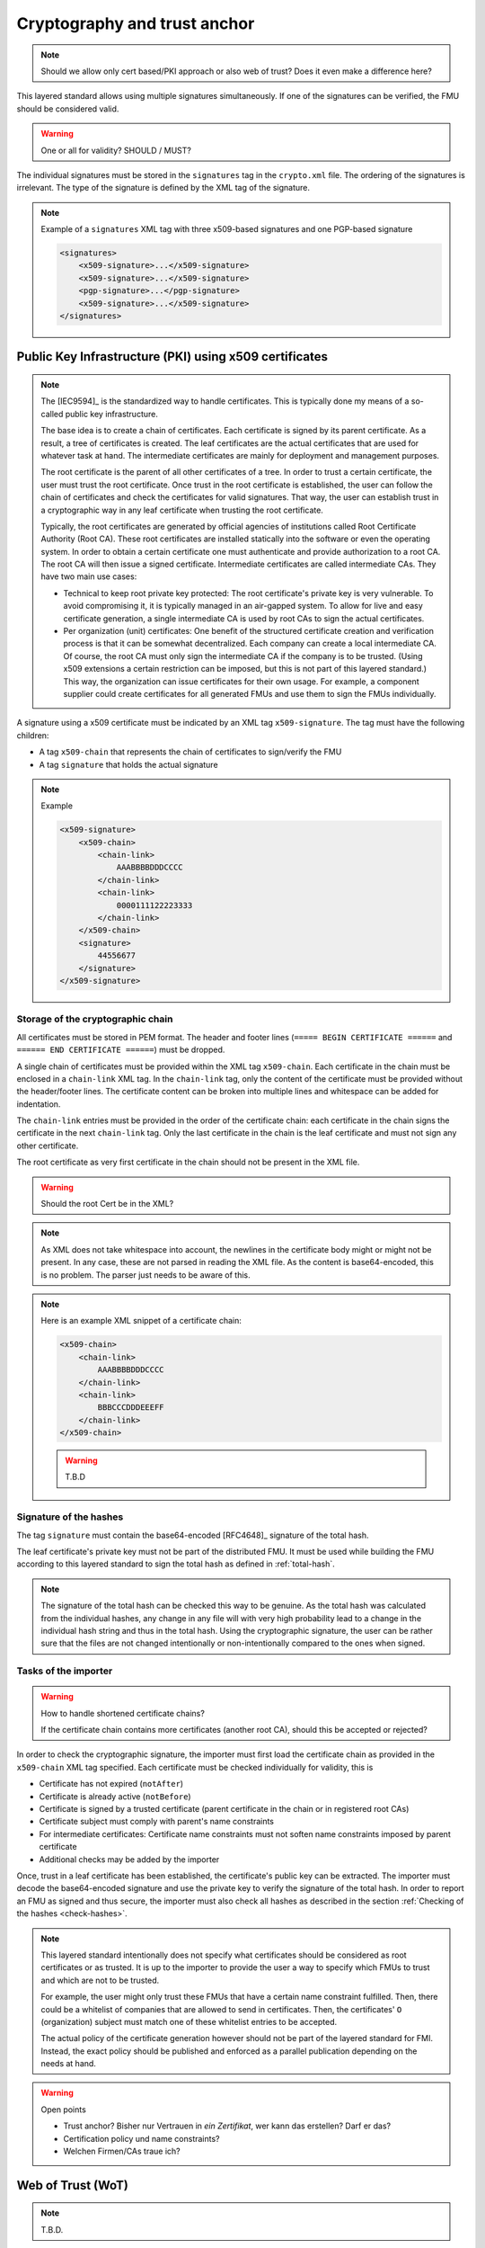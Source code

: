 .. _signatures:

Cryptography and trust anchor
#############################

.. note:: Should we allow only cert based/PKI approach or also web of trust? Does it even make a difference here?

This layered standard allows using multiple signatures simultaneously.
If one of the signatures can be verified, the FMU should be considered valid.

.. warning:: One or all for validity? SHOULD / MUST?

The individual signatures must be stored in the ``signatures`` tag in the ``crypto.xml`` file.
The ordering of the signatures is irrelevant.
The type of the signature is defined by the XML tag of the signature.

.. note::
    Example of a ``signatures`` XML tag with three x509-based signatures and one PGP-based signature

    .. code-block:: XML

        <signatures>
            <x509-signature>...</x509-signature>
            <x509-signature>...</x509-signature>
            <pgp-signature>...</pgp-signature>
            <x509-signature>...</x509-signature>
        </signatures>

Public Key Infrastructure (PKI) using x509 certificates
=======================================================

.. note:: 
    The [IEC9594]_ is the standardized way to handle certificates.
    This is typically done my means of a so-called public key infrastructure.

    The base idea is to create a chain of certificates.
    Each certificate is signed by its parent certificate.
    As a result, a tree of certificates is created.
    The leaf certificates are the actual certificates that are used for whatever task at hand.
    The intermediate certificates are mainly for deployment and management purposes.

    The root certificate is the parent of all other certificates of a tree.
    In order to trust a certain certificate, the user must trust the root certificate.
    Once trust in the root certificate is established, the user can follow the chain of certificates and check the certificates for valid signatures.
    That way, the user can establish trust in a cryptographic way in any leaf certificate when trusting the root certificate.

    Typically, the root certificates are generated by official agencies of institutions called Root Certificate Authority (Root CA).
    These root certificates are installed statically into the software or even the operating system.
    In order to obtain a certain certificate one must authenticate and provide authorization to a root CA.
    The root CA will then issue a signed certificate.
    Intermediate certificates are called intermediate CAs.
    They have two main use cases:

    - Technical to keep root private key protected:
      The root certificate's private key is very vulnerable.
      To avoid compromising it, it is typically managed in an air-gapped system.
      To allow for live and easy certificate generation, a single intermediate CA is used by root CAs to sign the actual certificates.
    - Per organization (unit) certificates:
      One benefit of the structured certificate creation and verification process is that it can be somewhat decentralized.
      Each company can create a local intermediate CA.
      Of course, the root CA must only sign the intermediate CA if the company is to be trusted.
      (Using x509 extensions a certain restriction can be imposed, but this is not part of this layered standard.)
      This way, the organization can issue certificates for their own usage.
      For example, a component supplier could create certificates for all generated FMUs and use them to sign the FMUs individually.

A signature using a x509 certificate must be indicated by an XML tag ``x509-signature``.
The tag must have the following children:

- A tag ``x509-chain`` that represents the chain of certificates to sign/verify the FMU
- A tag ``signature`` that holds the actual signature

.. note::
    Example

    .. code-block:: XML

        <x509-signature>
            <x509-chain>
                <chain-link>
                    AAABBBBDDDCCCC
                </chain-link>
                <chain-link>
                    0000111122223333
                </chain-link>
            </x509-chain>
            <signature>
                44556677
            </signature>
        </x509-signature>

Storage of the cryptographic chain
----------------------------------

All certificates must be stored in PEM format.
The header and footer lines (``===== BEGIN CERTIFICATE ======`` and ``====== END CERTIFICATE ======``) must be dropped.

A single chain of certificates must be provided within the XML tag ``x509-chain``.
Each certificate in the chain must be enclosed in a ``chain-link`` XML tag.
In the ``chain-link`` tag, only the content of the certificate must be provided without the header/footer lines.
The certificate content can be broken into multiple lines and whitespace can be added for indentation.

The ``chain-link`` entries must be provided in the order of the certificate chain:
each certificate in the chain signs the certificate in the next ``chain-link`` tag.
Only the last certificate in the chain is the leaf certificate and must not sign any other certificate.

The root certificate as very first certificate in the chain should not be present in the XML file.

.. warning::
    Should the root Cert be in the XML?

.. note::
    As XML does not take whitespace into account, the newlines in the certificate body might or might not be present.
    In any case, these are not parsed in reading the XML file.
    As the content is base64-encoded, this is no problem. The parser just needs to be aware of this.

.. note::
    Here is an example XML snippet of a certificate chain:

    .. code-block:: xml

        <x509-chain>
            <chain-link>
                AAABBBBDDDCCCC
            </chain-link>
            <chain-link>
                BBBCCCDDDEEEFF
            </chain-link>
        </x509-chain>
        
    .. warning::
        T.B.D

Signature of the hashes
-----------------------

The tag ``signature`` must contain the base64-encoded [RFC4648]_ signature of the total hash.

The leaf certificate's private key must not be part of the distributed FMU.
It must be used while building the FMU according to this layered standard to sign the total hash as defined in :ref:`total-hash`.

.. note::
    The signature of the total hash can be checked this way to be genuine.
    As the total hash was calculated from the individual hashes, any change in any file will with very high probability lead to a change in the individual hash string and thus in the total hash.
    Using the cryptographic signature, the user can be rather sure that the files are not changed intentionally or non-intentionally compared to the ones when signed.

Tasks of the importer
---------------------

.. warning:: How to handle shortened certificate chains?

    If the certificate chain contains more certificates (another root CA), should this be accepted or rejected?

In order to check the cryptographic signature, the importer must first load the certificate chain as provided in the ``x509-chain`` XML tag specified.
Each certificate must be checked individually for validity, this is

- Certificate has not expired (``notAfter``)
- Certificate is already active (``notBefore``)
- Certificate is signed by a trusted certificate (parent certificate in the chain or in registered root CAs)
- Certificate subject must comply with parent's name constraints
- For intermediate certificates: Certificate name constraints must not soften name constraints imposed by parent certificate
- Additional checks may be added by the importer

Once, trust in a leaf certificate has been established, the certificate's public key can be extracted.
The importer must decode the base64-encoded signature and use the private key to verify the signature of the total hash.
In order to report an FMU as signed and thus secure, the importer must also check all hashes as described in the section :ref:`Checking of the hashes <check-hashes>`.

.. note::

    This layered standard intentionally does not specify what certificates should be considered as root certificates or as trusted.
    It is up to the importer to provide the user a way to specify which FMUs to trust and which are not to be trusted.

    For example, the user might only trust these FMUs that have a certain name constraint fulfilled.
    Then, there could be a whitelist of companies that are allowed to send in certificates.
    Then, the certificates' ``O`` (organization) subject must match one of these whitelist entries to be accepted.

    The actual policy of the certificate generation however should not be part of the layered standard for FMI.
    Instead, the exact policy should be published and enforced as a parallel publication depending on the needs at hand.

.. warning:: Open points

    - Trust anchor? Bisher nur Vertrauen in *ein Zertifikat*, wer kann das erstellen? Darf er das?
    - Certification policy und name constraints?
    - Welchen Firmen/CAs traue ich?

Web of Trust (WoT)
==================

.. note:: T.B.D.


